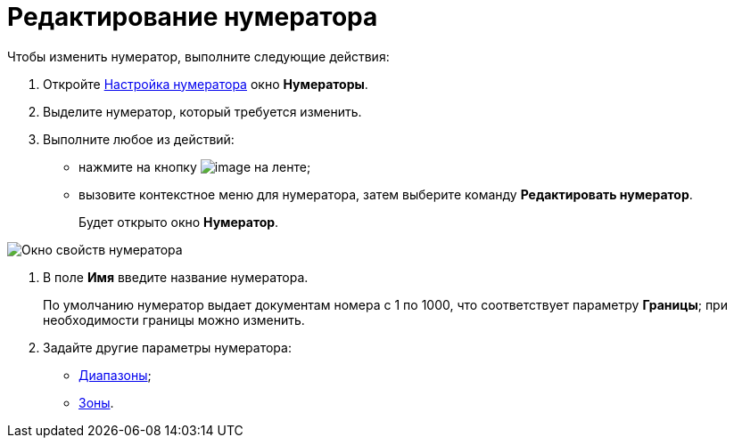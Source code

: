 = Редактирование нумератора

Чтобы изменить нумератор, выполните следующие действия:

. Откройте xref:num_Set_Numerator.adoc[Настройка нумератора] окно *Нумераторы*.
. Выделите нумератор, который требуется изменить.
. Выполните любое из действий:
* нажмите на кнопку image:buttons/num_Change_green_pencil.png[image] на ленте;
* вызовите контекстное меню для нумератора, затем выберите команду *Редактировать нумератор*.
+
Будет открыто окно *Нумератор*.

image::num_Numerator_properties.png[ Окно свойств нумератора]
. В поле *Имя* введите название нумератора.
+
По умолчанию нумератор выдает документам номера с 1 по 1000, что соответствует параметру *Границы*; при необходимости границы можно изменить.
. Задайте другие параметры нумератора:
* xref:num_Numerator_range.adoc[Диапазоны];
* xref:num_Numerator_zone.adoc[Зоны].

